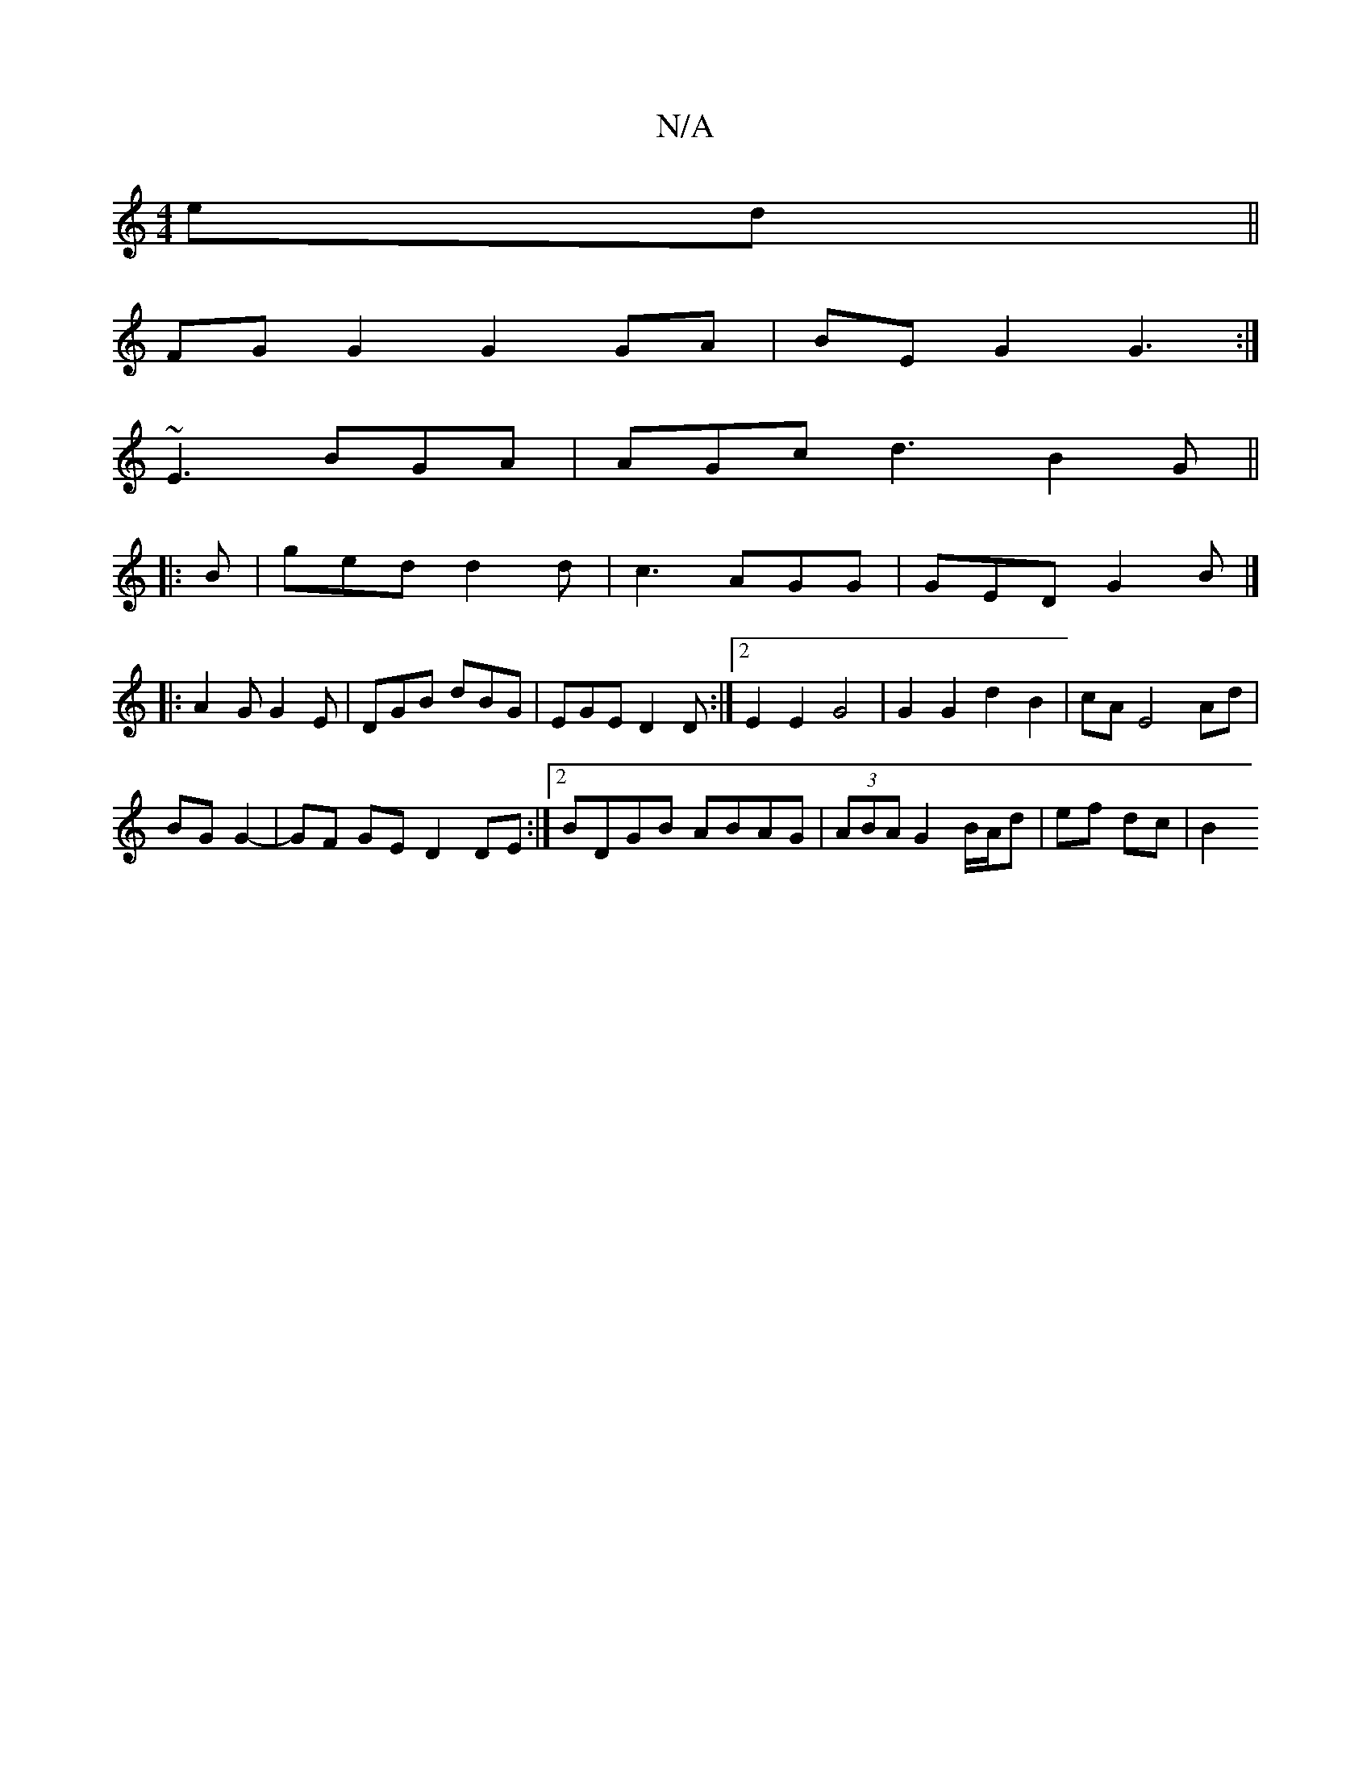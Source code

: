 X:1
T:N/A
M:4/4
R:N/A
K:Cmajor
ed||
FG G2 G2 GA|BE G2 G3:|
~E3 BGA|AGc d3 B2 G||
|:B|ged d2 d| c3 AGG|GED G2B|]
|:A2G G2E|DGB dBG|EGE D2D:|2 E2 E2 G4|G2 G2 d2 B2|cA E4 Ad|
BG G2-|GF GE D2 DE:|2 BDGB ABAG|(3ABA G2 B/A/d | ef dc | B2